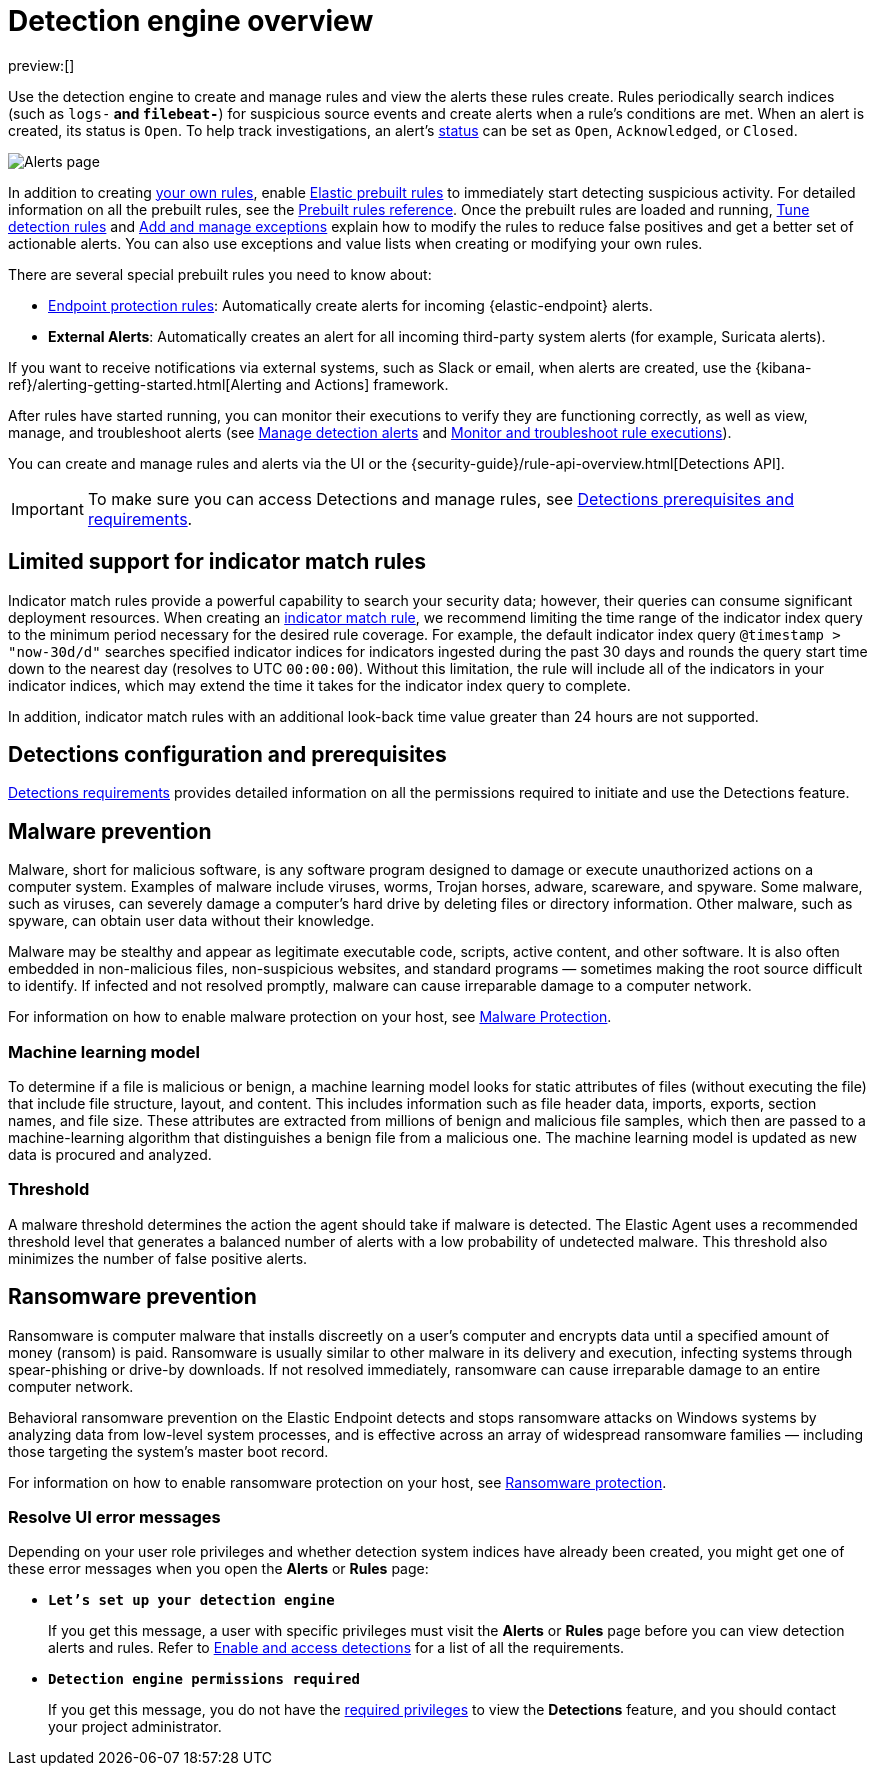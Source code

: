 [[security-detection-engine-overview]]
= Detection engine overview

// :description: Learn about the detection engine and its features.
// :keywords: serverless, security, overview

preview:[]

Use the detection engine to create and manage rules and view the alerts
these rules create. Rules periodically search indices (such as `logs-*` and
`filebeat-*`) for suspicious source events and create alerts when a rule's
conditions are met. When an alert is created, its status is `Open`. To help
track investigations, an alert's <<detection-alert-status,status>> can be set as
`Open`, `Acknowledged`, or `Closed`.

[role="screenshot"]
image::images/detection-engine-overview/-detections-alert-page.png[Alerts page]

In addition to creating <<security-rules-create,your own rules>>, enable
<<load-prebuilt-rules,Elastic prebuilt rules>> to immediately start detecting
suspicious activity. For detailed information on all the prebuilt rules, see the <<security-prebuilt-rules,Prebuilt rules reference>>. Once the prebuilt rules are loaded and
running, <<security-tune-detection-signals,Tune detection rules>> and <<security-add-exceptions,Add and manage exceptions>> explain
how to modify the rules to reduce false positives and get a better set of
actionable alerts. You can also use exceptions and value lists when creating or
modifying your own rules.

There are several special prebuilt rules you need to know about:

// Links to prebuilt rule pages temporarily removed for initial serverless docs.

* <<endpoint-protection-rules, Endpoint protection rules>>: Automatically create alerts for incoming {elastic-endpoint} alerts.

// Links to prebuilt rule pages temporarily removed for initial serverless docs.

* **External Alerts**: Automatically creates an alert for
all incoming third-party system alerts (for example, Suricata alerts).

If you want to receive notifications via external systems, such as Slack or
email, when alerts are created, use the {kibana-ref}/alerting-getting-started.html[Alerting and Actions] framework.

After rules have started running, you can monitor their executions to verify
they are functioning correctly, as well as view, manage, and troubleshoot
alerts (see <<security-alerts-manage,Manage detection alerts>> and <<security-alerts-ui-monitor,Monitor and troubleshoot rule executions>>).

You can create and manage rules and alerts via the UI or the {security-guide}/rule-api-overview.html[Detections API].

// Link to classic docs until serverless API docs are available.

[IMPORTANT]
====
To make sure you can access Detections and manage rules, see
<<security-detections-requirements,Detections prerequisites and requirements>>.
====

[discrete]
[[support-indicator-rules]]
== Limited support for indicator match rules

Indicator match rules provide a powerful capability to search your security data; however, their queries can consume significant deployment resources. When creating an <<create-indicator-rule,indicator match rule>>, we recommend limiting the time range of the indicator index query to the minimum period necessary for the desired rule coverage. For example, the default indicator index query `@timestamp > "now-30d/d"` searches specified indicator indices for indicators ingested during the past 30 days and rounds the query start time down to the nearest day (resolves to UTC `00:00:00`). Without this limitation, the rule will include all of the indicators in your indicator indices, which may extend the time it takes for the indicator index query to complete.

In addition, indicator match rules with an additional look-back time value greater than 24 hours are not supported.

[discrete]
[[detections-permissions]]
== Detections configuration and prerequisites

<<security-detections-requirements,Detections requirements>> provides detailed information on all the
permissions required to initiate and use the Detections feature.

[discrete]
[[malware-prevention]]
== Malware prevention

Malware, short for malicious software, is any software program designed to damage or execute unauthorized actions on a
computer system. Examples of malware include viruses, worms, Trojan horses, adware, scareware, and spyware. Some
malware, such as viruses, can severely damage a computer's hard drive by deleting files or directory information. Other
malware, such as spyware, can obtain user data without their knowledge.

Malware may be stealthy and appear as legitimate executable code, scripts, active content, and other software. It is also
often embedded in non-malicious files, non-suspicious websites, and standard programs — sometimes making the root
source difficult to identify. If infected and not resolved promptly, malware can cause irreparable damage to a computer
network.

For information on how to enable malware protection on your host, see <<malware-protection,Malware Protection>>.

[discrete]
[[machine-learning-model]]
=== Machine learning model

To determine if a file is malicious or benign, a machine learning model looks for static attributes of files (without executing
the file) that include file structure, layout, and content. This includes information such as file header data, imports, exports,
section names, and file size. These attributes are extracted from millions of benign and malicious file samples, which then
are passed to a machine-learning algorithm that distinguishes a benign file from a malicious one. The machine learning
model is updated as new data is procured and analyzed.

[discrete]
[[security-detection-engine-overview-threshold]]
=== Threshold

A malware threshold determines the action the agent should take if malware is detected. The Elastic Agent uses a recommended threshold level that generates a balanced number of alerts with a low probability of undetected malware. This threshold also minimizes the number of false positive alerts.

[discrete]
[[ransomware-prevention]]
== Ransomware prevention

Ransomware is computer malware that installs discreetly on a user's computer and encrypts data until a specified amount of money (ransom) is paid. Ransomware is usually similar to other malware in its delivery and execution, infecting systems
through spear-phishing or drive-by downloads. If not resolved immediately, ransomware can cause irreparable damage to an entire computer network.

Behavioral ransomware prevention on the Elastic Endpoint detects and stops ransomware attacks on Windows systems by analyzing data from low-level system processes, and is effective across an array of widespread ransomware families — including those targeting the system’s master boot record.

For information on how to enable ransomware protection on your host, see <<ransomware-protection,Ransomware protection>>.

[discrete]
[[security-detection-engine-overview-resolve-ui-error-messages]]
=== Resolve UI error messages

Depending on your user role privileges and whether detection system indices have already been created, you might get one of these error messages when you
open the **Alerts** or **Rules** page:

* **`Let’s set up your detection engine`**
+
If you get this message, a user with specific privileges must visit the
**Alerts** or **Rules** page before you can view detection alerts and rules.
Refer to <<enable-detections-ui,Enable and access detections>> for a list of all the requirements.
* **`Detection engine permissions required`**
+
If you get this message, you do not have the
<<detections-permissions,required privileges>> to view the **Detections** feature,
and you should contact your project administrator.
